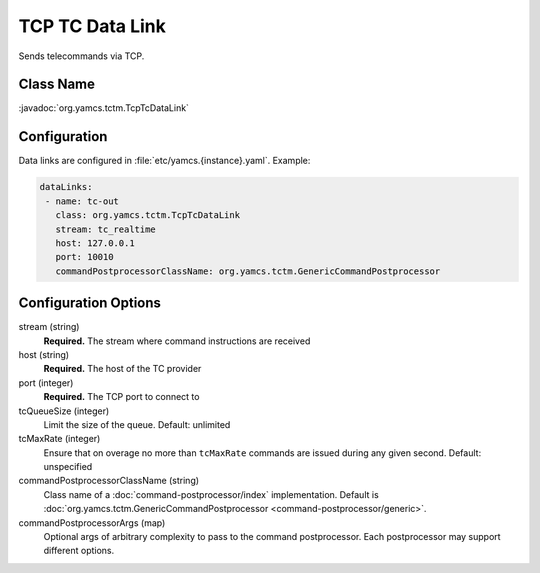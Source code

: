 TCP TC Data Link
================

Sends telecommands via TCP.


Class Name
----------

:javadoc:`org.yamcs.tctm.TcpTcDataLink`


Configuration
-------------

Data links are configured in :file:`etc/yamcs.{instance}.yaml`. Example:

.. code-block:: yaml

   dataLinks:
    - name: tc-out
      class: org.yamcs.tctm.TcpTcDataLink
      stream: tc_realtime
      host: 127.0.0.1
      port: 10010
      commandPostprocessorClassName: org.yamcs.tctm.GenericCommandPostprocessor


Configuration Options
---------------------

stream (string)
    **Required.** The stream where command instructions are received

host (string)
    **Required.** The host of the TC provider

port (integer)
    **Required.** The TCP port to connect to

tcQueueSize (integer)
    Limit the size of the queue. Default: unlimited

tcMaxRate (integer)
    Ensure that on overage no more than ``tcMaxRate`` commands are issued during any given second. Default: unspecified

commandPostprocessorClassName (string)
    Class name of a :doc:`command-postprocessor/index` implementation. Default is :doc:`org.yamcs.tctm.GenericCommandPostprocessor <command-postprocessor/generic>`.

commandPostprocessorArgs (map)
    Optional args of arbitrary complexity to pass to the command postprocessor. Each postprocessor may support different options.
